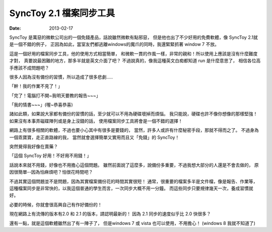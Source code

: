 SyncToy 2.1 檔案同步工具
###########################

:date: 2013-02-17

SyncToy 是萬惡的微軟公司出的一個免錢產品，話說雖然微軟有點邪惡，
但是他也出了不少好用的免費軟體，像 SyncToy 2.1就是一個不錯的例子，
正因為如此，當室友們都逃離windows的魔爪的同時，我還緊緊抓著 window 7 不放。

這是一個好用的檔案同步工具，他的使用方式相當簡單，
和微軟一貫的作風一樣，非常的親和！所以使用上應該是沒有什麼難度才對，
真要說最困難的地方，那多半就是英文介面了吧？
不過說真的，像我這種英文白痴都知道 run 是什麼意思了，
相信各位高手應該不成問題吧？

很多人因為沒有備份的習慣，所以造成了很多悲劇.....

「幹！我的作業不見了！」

「完了！電腦打不開~我明天要教的報告~~~」

「我的情書~~~」(喔~恭喜恭喜)

諸如此類，如果說大家都有備份的習慣的話，至少就可以不用為硬碟壞掉而煩惱。
我只能說，硬碟也許不像你想像的那樣堅強！如果沒有本事弄磁碟陣列或是身上沒錢的話，
使用檔案同步工具將會是一個不錯的選擇！

網路上有很多相關的軟體，不過也要小心其中有很多是要錢的，
當然，許多人或許有什麼秘密手段，那就不得而之了。
不過身為一個乖寶寶，走正直路線的我，
當然就會選擇簡單又實用而且又「免錢」的 SyncToy！

突然覺得我好像在賣藥？

「這個 SyncToy 好用！不好用不用錢！」

話說本來就不用錢，好像也不用擔心這個問題。
雖然前面說了這麼多，說備份多重要，不過我想大部分的人還是不會去做的，
原因很簡單--因為怕麻煩吧？怕很花時間吧？

不過其實這個問題並不是問題，因為其實檔案備份花的時間其實很短！
通常，很重要的檔案多半是文件檔，像是報告、作業等，
這種檔案同步是非常快的，以我這個普通的學生而言，一次同步大概不用一分鐘。
而這些同步只要規律幾天一次，養成習慣就好。

必要的時候，你就會很高興自己有作好備份的！

現在網路上有流傳的版本有2.0 和 2.1 的版本，請認明最新的！
因為 2.1 同步的速度似乎比 2.0 快很多？

還有一點，就是這個軟體雖然出了有一陣子了，
但是windows 7 或 vista 也可以使用，不用擔心！
(windows 8 我就不知道了)